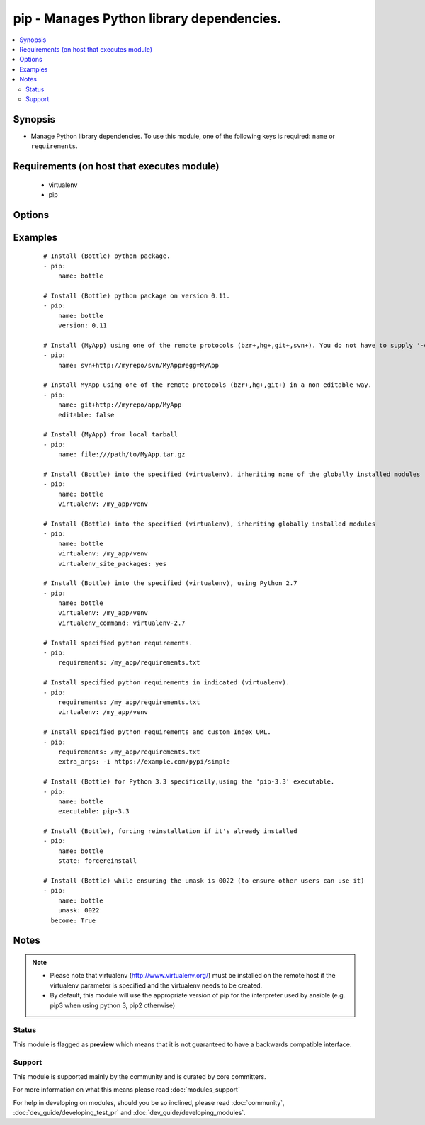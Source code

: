 .. _pip:


pip - Manages Python library dependencies.
++++++++++++++++++++++++++++++++++++++++++



.. contents::
   :local:
   :depth: 2


Synopsis
--------

* Manage Python library dependencies. To use this module, one of the following keys is required: ``name`` or ``requirements``.


Requirements (on host that executes module)
-------------------------------------------

  * virtualenv
  * pip


Options
-------

.. raw:: html

    <table border=1 cellpadding=4>
    <tr>
    <th class="head">parameter</th>
    <th class="head">required</th>
    <th class="head">default</th>
    <th class="head">choices</th>
    <th class="head">comments</th>
    </tr>
                <tr><td>chdir<br/><div style="font-size: small;"> (added in 1.3)</div></td>
    <td>no</td>
    <td></td>
        <td></td>
        <td><div>cd into this directory before running the command</div>        </td></tr>
                <tr><td>editable<br/><div style="font-size: small;"> (added in 2.0)</div></td>
    <td>no</td>
    <td>True</td>
        <td></td>
        <td><div>Pass the editable flag for versioning URLs.</div>        </td></tr>
                <tr><td>executable<br/><div style="font-size: small;"> (added in 1.3)</div></td>
    <td>no</td>
    <td></td>
        <td></td>
        <td><div>The explicit executable or a pathname to the executable to be used to run pip for a specific version of Python installed in the system. For example <code>pip-3.3</code>, if there are both Python 2.7 and 3.3 installations in the system and you want to run pip for the Python 3.3 installation. It cannot be specified together with the 'virtualenv' parameter (added in 2.1). By default, it will take the appropriate version for the python interpreter use by ansible, e.g. pip3 on python 3, and pip2 or pip on python 2.</div>        </td></tr>
                <tr><td>extra_args<br/><div style="font-size: small;"></div></td>
    <td>no</td>
    <td></td>
        <td></td>
        <td><div>Extra arguments passed to pip.</div>        </td></tr>
                <tr><td>name<br/><div style="font-size: small;"></div></td>
    <td>no</td>
    <td></td>
        <td></td>
        <td><div>The name of a Python library to install or the url of the remote package.</div><div>As of 2.2 you can supply a list of names.</div>        </td></tr>
                <tr><td>requirements<br/><div style="font-size: small;"></div></td>
    <td>no</td>
    <td></td>
        <td></td>
        <td><div>The path to a pip requirements file, which should be local to the remote system. File can be specified as a relative path if using the chdir option.</div>        </td></tr>
                <tr><td>state<br/><div style="font-size: small;"></div></td>
    <td>no</td>
    <td>present</td>
        <td><ul><li>present</li><li>absent</li><li>latest</li><li>forcereinstall</li></ul></td>
        <td><div>The state of module</div><div>The 'forcereinstall' option is only available in Ansible 2.1 and above.</div>        </td></tr>
                <tr><td>umask<br/><div style="font-size: small;"> (added in 2.1)</div></td>
    <td>no</td>
    <td></td>
        <td></td>
        <td><div>The system umask to apply before installing the pip package. This is useful, for example, when installing on systems that have a very restrictive umask by default (e.g., 0077) and you want to pip install packages which are to be used by all users. Note that this requires you to specify desired umask mode in octal, with a leading 0 (e.g., 0077).</div>        </td></tr>
                <tr><td>version<br/><div style="font-size: small;"></div></td>
    <td>no</td>
    <td></td>
        <td></td>
        <td><div>The version number to install of the Python library specified in the <em>name</em> parameter</div>        </td></tr>
                <tr><td>virtualenv<br/><div style="font-size: small;"></div></td>
    <td>no</td>
    <td></td>
        <td></td>
        <td><div>An optional path to a <em>virtualenv</em> directory to install into. It cannot be specified together with the 'executable' parameter (added in 2.1). If the virtualenv does not exist, it will be created before installing packages. The optional virtualenv_site_packages, virtualenv_command, and virtualenv_python options affect the creation of the virtualenv.</div>        </td></tr>
                <tr><td>virtualenv_command<br/><div style="font-size: small;"></div></td>
    <td>no</td>
    <td>virtualenv</td>
        <td></td>
        <td><div>The command or a pathname to the command to create the virtual environment with. For example <code>pyvenv</code>, <code>virtualenv</code>, <code>virtualenv2</code>, <code>~/bin/virtualenv</code>, <code>/usr/local/bin/virtualenv</code>.</div>        </td></tr>
                <tr><td>virtualenv_python<br/><div style="font-size: small;"> (added in 2.0)</div></td>
    <td>no</td>
    <td></td>
        <td></td>
        <td><div>The Python executable used for creating the virtual environment. For example <code>python3.5</code>, <code>python2.7</code>. When not specified, the Python version used to run the ansible module is used.</div>        </td></tr>
                <tr><td>virtualenv_site_packages<br/><div style="font-size: small;"></div></td>
    <td>no</td>
    <td>no</td>
        <td><ul><li>yes</li><li>no</li></ul></td>
        <td><div>Whether the virtual environment will inherit packages from the global site-packages directory.  Note that if this setting is changed on an already existing virtual environment it will not have any effect, the environment must be deleted and newly created.</div>        </td></tr>
        </table>
    </br>



Examples
--------

 ::

    # Install (Bottle) python package.
    - pip:
        name: bottle
    
    # Install (Bottle) python package on version 0.11.
    - pip:
        name: bottle
        version: 0.11
    
    # Install (MyApp) using one of the remote protocols (bzr+,hg+,git+,svn+). You do not have to supply '-e' option in extra_args.
    - pip:
        name: svn+http://myrepo/svn/MyApp#egg=MyApp
    
    # Install MyApp using one of the remote protocols (bzr+,hg+,git+) in a non editable way.
    - pip:
        name: git+http://myrepo/app/MyApp
        editable: false
    
    # Install (MyApp) from local tarball
    - pip:
        name: file:///path/to/MyApp.tar.gz
    
    # Install (Bottle) into the specified (virtualenv), inheriting none of the globally installed modules
    - pip:
        name: bottle
        virtualenv: /my_app/venv
    
    # Install (Bottle) into the specified (virtualenv), inheriting globally installed modules
    - pip:
        name: bottle
        virtualenv: /my_app/venv
        virtualenv_site_packages: yes
    
    # Install (Bottle) into the specified (virtualenv), using Python 2.7
    - pip:
        name: bottle
        virtualenv: /my_app/venv
        virtualenv_command: virtualenv-2.7
    
    # Install specified python requirements.
    - pip:
        requirements: /my_app/requirements.txt
    
    # Install specified python requirements in indicated (virtualenv).
    - pip:
        requirements: /my_app/requirements.txt
        virtualenv: /my_app/venv
    
    # Install specified python requirements and custom Index URL.
    - pip:
        requirements: /my_app/requirements.txt
        extra_args: -i https://example.com/pypi/simple
    
    # Install (Bottle) for Python 3.3 specifically,using the 'pip-3.3' executable.
    - pip:
        name: bottle
        executable: pip-3.3
    
    # Install (Bottle), forcing reinstallation if it's already installed
    - pip:
        name: bottle
        state: forcereinstall
    
    # Install (Bottle) while ensuring the umask is 0022 (to ensure other users can use it)
    - pip:
        name: bottle
        umask: 0022
      become: True


Notes
-----

.. note::
    - Please note that virtualenv (http://www.virtualenv.org/) must be installed on the remote host if the virtualenv parameter is specified and the virtualenv needs to be created.
    - By default, this module will use the appropriate version of pip for the interpreter used by ansible (e.g. pip3 when using python 3, pip2 otherwise)



Status
~~~~~~

This module is flagged as **preview** which means that it is not guaranteed to have a backwards compatible interface.


Support
~~~~~~~

This module is supported mainly by the community and is curated by core committers.

For more information on what this means please read :doc:`modules_support`


For help in developing on modules, should you be so inclined, please read :doc:`community`, :doc:`dev_guide/developing_test_pr` and :doc:`dev_guide/developing_modules`.
